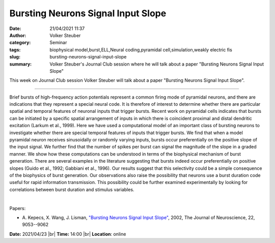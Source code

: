 Bursting Neurons Signal Input Slope
########################################
:date: 21/04/2021 11:37
:author: Volker Steuber
:category: Seminar
:tags: biophysical model,burst,ELL,Neural coding,pyramidal cell,simulation,weakly electric fis
:slug: bursting-neurons-signal-input-slope
:summary: Volker Steuber's Journal Club session where he will talk about a paper "Bursting Neurons Signal Input Slope"

This week on Journal Club session Volker Steuber will talk about a paper "Bursting Neurons Signal Input Slope".

------------

Brief bursts of high-frequency action potentials represent a common
firing mode of pyramidal neurons, and there are indications that they
represent a special neural code. It is therefore of interest to
determine whether there are particular spatial and temporal features
of neuronal inputs that trigger bursts. Recent work on pyramidal cells
indicates that bursts can be initiated by a specific spatial
arrangement of inputs in which there is coincident proximal and distal
dendritic excitation (Larkum et al., 1999). Here we have used a
computational model of an important class of bursting neurons to
investigate whether there are special temporal features of inputs that
trigger bursts. We find that when a model pyramidal neuron receives
sinusoidally or randomly varying inputs, bursts occur preferentially
on the positive slope of the input signal. We further find that the
number of spikes per burst can signal the magnitude of the slope in a
graded manner. We show how these computations can be understood in
terms of the biophysical mechanism of burst generation. There are
several examples in the literature suggesting that bursts indeed occur
preferentially on positive slopes (Guido et al., 1992; Gabbiani et
al., 1996). Our results suggest that this selectivity could be a
simple consequence of the biophysics of burst generation. Our
observations also raise the possibility that neurons use a burst
duration code useful for rapid information transmission. This
possibility could be further examined experimentally by looking for
correlations between burst duration and stimulus variables.

|

Papers:

- A. Kepecs, X. Wang, J. Lisman, `"Bursting Neurons Signal Input Slope"
  <https://doi.org/10.1523/JNEUROSCI.22-20-09053.2002>`__,  2002, The Journal of Neuroscience, 22, 9053--9062


**Date:** 2021/04/23 |br|
**Time:** 14:00 |br|
**Location**: online

.. |br| raw:: html

	<br />

